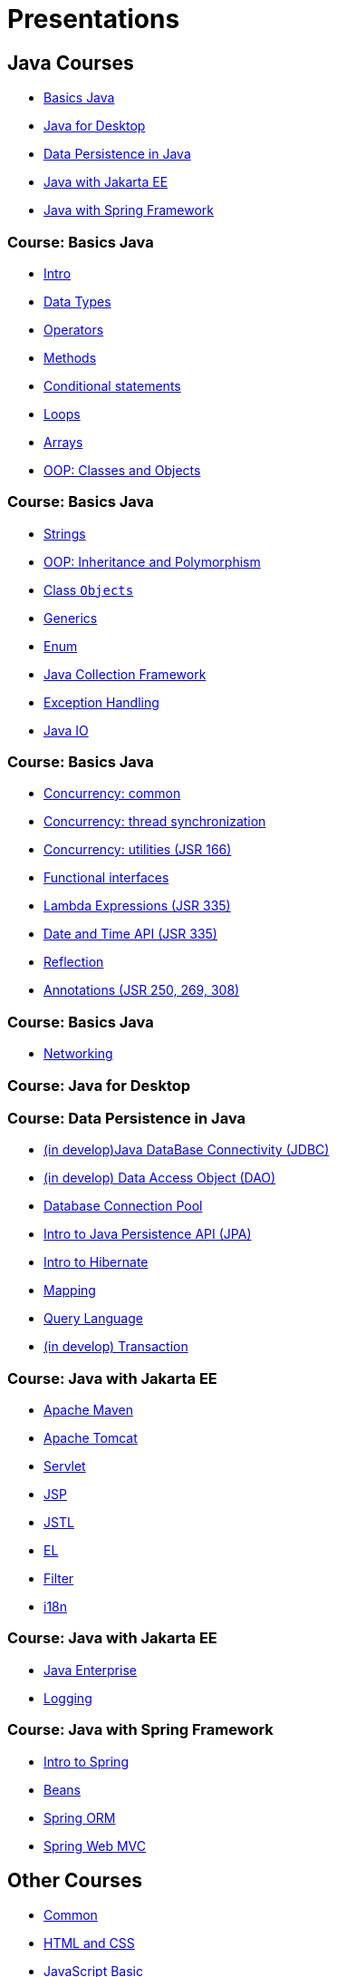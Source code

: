 = Presentations

== Java Courses

* <<course-java-basics, Basics Java>>
* <<course-java-desktop, Java for Desktop>>
* <<course-java-data-persistence, Data Persistence in Java>>
* <<course-java-jakarta-ee, Java with Jakarta EE>>
* <<course-java-spring-framework, Java with Spring Framework>>

=== Course: Basics Java [[course-java-basics]]

* link:./java/basics/intro.html[Intro]
* link:./java/basics/data-types.html[Data Types]
* link:./java/basics/operators.html[Operators]
* link:./java/basics/methods.html[Methods]
* link:./java/basics/conditional-statements.html[Conditional statements]
* link:./java/basics/loops.html[Loops]
* link:./java/basics/arrays.html[Arrays]
* link:./java/basics/oop-classes-and-objects.html[OOP: Classes and Objects]

=== Course: Basics Java [[course-java-basics-2]]

* link:./java/basics/strings.html[Strings]
* link:./java/basics/oop-inheritance-and-polymorphism.html[OOP: Inheritance and Polymorphism]
* link:./java/basics/class-object.html[Class `Objects`]
* link:./java/basics/generics.html[Generics]
* link:./java/basics/enum.html[Enum]
* link:./java/basics/collections.html[Java Collection Framework]
* link:./java/basics/exception-handling.html[Exception Handling]
* link:./java/basics/java-io.html[Java IO]

=== Course: Basics Java [[course-java-basics-3]]

* link:./java/basics/concurrency-common.html[Concurrency: common]
* link:./java/basics/concurrency-thread-synchronization.html[Concurrency: thread synchronization]
* link:./java/basics/concurrency-utilities.html[Concurrency: utilities (JSR 166)]
* link:./java/basics/functional-interfaces.html[Functional interfaces]
* link:./java/basics/lambda-expressions.html[Lambda Expressions (JSR 335)]
* link:./java/basics/date-and-time.html[Date and Time API (JSR 335)]
* link:./java/basics/reflection.html[Reflection]
* link:./java/basics/annotations.html[Annotations (JSR 250, 269, 308)]

=== Course: Basics Java [[course-java-basics-4]]

* link:./java/basics/networking.html[Networking]

=== Course: Java for Desktop [[course-java-desktop]]

=== Course: Data Persistence in Java [[course-java-data-persistence]]

* link:./java/data-persistence/jdbc.html[(in develop)Java DataBase Connectivity (JDBC)]
* link:./java/data-persistence/dto.html[(in develop) Data Access Object (DAO)]
* link:./java/data-persistence/database-connection-pool.html[Database Connection Pool]
* link:./java/data-persistence/intro-jpa.html[Intro to Java Persistence API (JPA)]
* link:./java/data-persistence/intro-hibernate.html[Intro to Hibernate]
* link:./java/data-persistence/mapping.html[Mapping]
* link:./java/data-persistence/query-language.html[Query Language]
* link:./java/data-persistence/transaction.html[(in develop) Transaction]

=== Course: Java with Jakarta EE [[course-java-jakarta-ee]]

* link:./java/jakarta-ee/apache-maven.html[Apache Maven]
* link:./java/jakarta-ee/apache-tomcat.html[Apache Tomcat]
* link:./java/jakarta-ee/servlet.html[Servlet]
* link:./java/jakarta-ee/jsp.html[JSP]
* link:./java/jakarta-ee/jstl.html[JSTL]
* link:./java/jakarta-ee/el.html[EL]
* link:./java/jakarta-ee/filter.html[Filter]
* link:./java/jakarta-ee/i18n.html[i18n]

=== Course: Java with Jakarta EE [[course-java-jakarta-ee-2]]

* link:./java/jakarta-ee/java-enterprise.html[Java Enterprise]
* link:./java/jakarta-ee/logging.html[Logging]

=== Course: Java with Spring Framework [[course-java-spring-framework]]

* link:./java/spring/intro-spring.html[Intro to Spring]
* link:./java/spring/beans.html[Beans]
* link:./java/spring/spring-orm.html[Spring ORM]
* link:./java/spring/spring-webmvc.html[Spring Web MVC]

== Other Courses

* <<course-common, Common>>
* <<course-html-and-css, HTML and CSS>>
* <<course-javascript-basic, JavaScript Basic>>
* <<course-sql, SQL>>

=== Course: Common [[course-common]]

* link:./common/uml.html[UML]
* link:./common/design-principles.html[Design Principles]
* link:./common/design-patterns.html[Design Patterns]
* link:./common/architectural-patterns.html[Architectural Patterns]
* link:./common/json.html[JSON]
* link:./common/programming-languages.html[Programming languages]
* link:./common/scrum.html[Scrum]
* link:./common/regex.html[Regular Expression]

=== Course: HTML and CSS [[course-html-and-css]]

* link:./html-and-css/text-markup.html[Text Markup]
* link:./html-and-css/link.html[Link]
* link:./html-and-css/form.html[Form]
* link:./html-and-css/html-tables.html[Tables]
* link:./html-and-css/css-intro.html[CSS: Intro]
* link:./html-and-css/css-float.html[CSS: Float]

=== Course: JavaScript Basic [[course-javascript-basic]]

=== Course: SQL [[course-sql]]

* link:./sql/database-normalization.html[Database Normalization]
